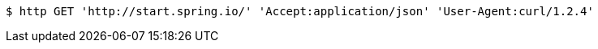 [source,bash]
----
$ http GET 'http://start.spring.io/' 'Accept:application/json' 'User-Agent:curl/1.2.4'
----